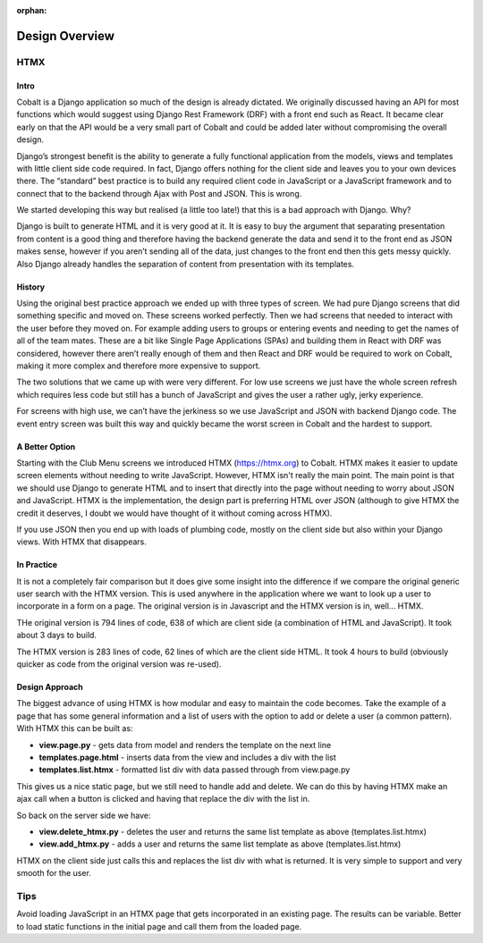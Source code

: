 :orphan:

.. image:: images/cobalt.jpg
 :width: 300
 :alt: Cobalt Chemical Symbol

.. image:: images/design.jpg
 :width: 300
 :alt: Design


Design Overview
===============

HTMX
----

Intro
^^^^^

Cobalt is a Django application so much of the design is already dictated.
We originally discussed having an API for most functions which would
suggest using Django Rest Framework (DRF) with a front end such as React.
It became clear early on that the API would be a very small part of
Cobalt and could be added later without compromising the overall design.

Django’s strongest benefit is the ability to generate a fully
functional application from the models, views and templates with
little client side code required. In fact, Django offers nothing
for the client side and leaves you to your own devices there.
The “standard” best practice is to build any required client
code in JavaScript or a JavaScript framework and to connect
that to the backend through Ajax with Post and JSON. This is wrong.

We started developing this way but realised (a little too late!)
that this is a bad approach with Django. Why?

Django is built to generate HTML and it is very good at it.
It is easy to buy the argument that separating presentation
from content is a good thing and therefore having the backend
generate the data and send it to the front end as JSON makes
sense, however if you aren’t sending all of the data, just
changes to the front end then this gets messy quickly. Also
Django already handles the separation of content from presentation
with its templates.

History
^^^^^^^

Using the original best practice approach we ended up with
three types of screen. We had pure Django screens that did
something specific and moved on. These screens worked perfectly.
Then we had screens that needed to interact with the user
before they moved on. For example adding users to groups or
entering events and needing to get the names of all of the team
mates. These are a bit like Single Page Applications (SPAs)
and building them in React with DRF was considered, however
there aren’t really enough of them and then React and DRF
would be required to work on Cobalt, making it more complex
and therefore more expensive to support.

The two solutions that we came up with were very different.
For low use screens we just have the whole screen refresh
which requires less code but still has a bunch of JavaScript
and gives the user a rather ugly, jerky experience.

For screens with high use, we can’t have the jerkiness so we
use JavaScript and JSON with backend Django code. The
event entry screen was built this way and quickly became the
worst screen in Cobalt and the hardest to support.

A Better Option
^^^^^^^^^^^^^^^

Starting with the Club Menu screens we introduced HTMX
(https://htmx.org) to Cobalt. HTMX makes it easier to update
screen elements without needing to write JavaScript. However,
HTMX isn't really the main point. The main point is that
we should use Django to generate HTML and to insert that
directly into the page without needing to worry about JSON
and JavaScript. HTMX is the implementation, the design part
is preferring HTML over JSON (although to give HTMX the
credit it deserves, I doubt we would have thought of it
without coming across HTMX).

If you use JSON then you end up with loads of
plumbing code, mostly on the client side but also within your
Django views. With HTMX that disappears.

In Practice
^^^^^^^^^^^

It is not a completely fair comparison but it does give some
insight into the difference if we compare the original
generic user search with the HTMX version. This is used
anywhere in the application where we want to look up a user
to incorporate in a form on a page. The original version is
in Javascript and the HTMX version is in, well... HTMX.

THe original version is 794 lines of code, 638 of which are
client side (a combination of HTML and JavaScript). It took
about 3 days to build.

The HTMX version is 283 lines of code, 62 lines of which are
the client side HTML. It took 4 hours to build (obviously
quicker as code from the original version was re-used).

Design Approach
^^^^^^^^^^^^^^^

The biggest advance of using HTMX is how modular and easy
to maintain the code becomes. Take the example of a page
that has some general information and a list of users with the
option to add or delete a user (a common pattern). With
HTMX this can be built as:

* **view.page.py** - gets data from model and renders the template on the next line
* **templates.page.html** - inserts data from the view and includes a div with the list
* **templates.list.htmx** - formatted list div with data passed through from view.page.py

This gives us a nice static page, but we still need to handle add and delete.
We can do this by having HTMX make an ajax call when a button is clicked
and having that replace the div with the list in.

So back on the server side we have:

* **view.delete_htmx.py** - deletes the user and returns the same list template as above (templates.list.htmx)
* **view.add_htmx.py** - adds a user and returns the same list template as above (templates.list.htmx)

HTMX on the client side just calls this and replaces the list div with what is
returned. It is very simple to support and very smooth for the user.

Tips
----

Avoid loading JavaScript in an HTMX page that gets incorporated in
an existing page. The results can be variable. Better to load
static functions in the initial page and call them from the loaded
page.